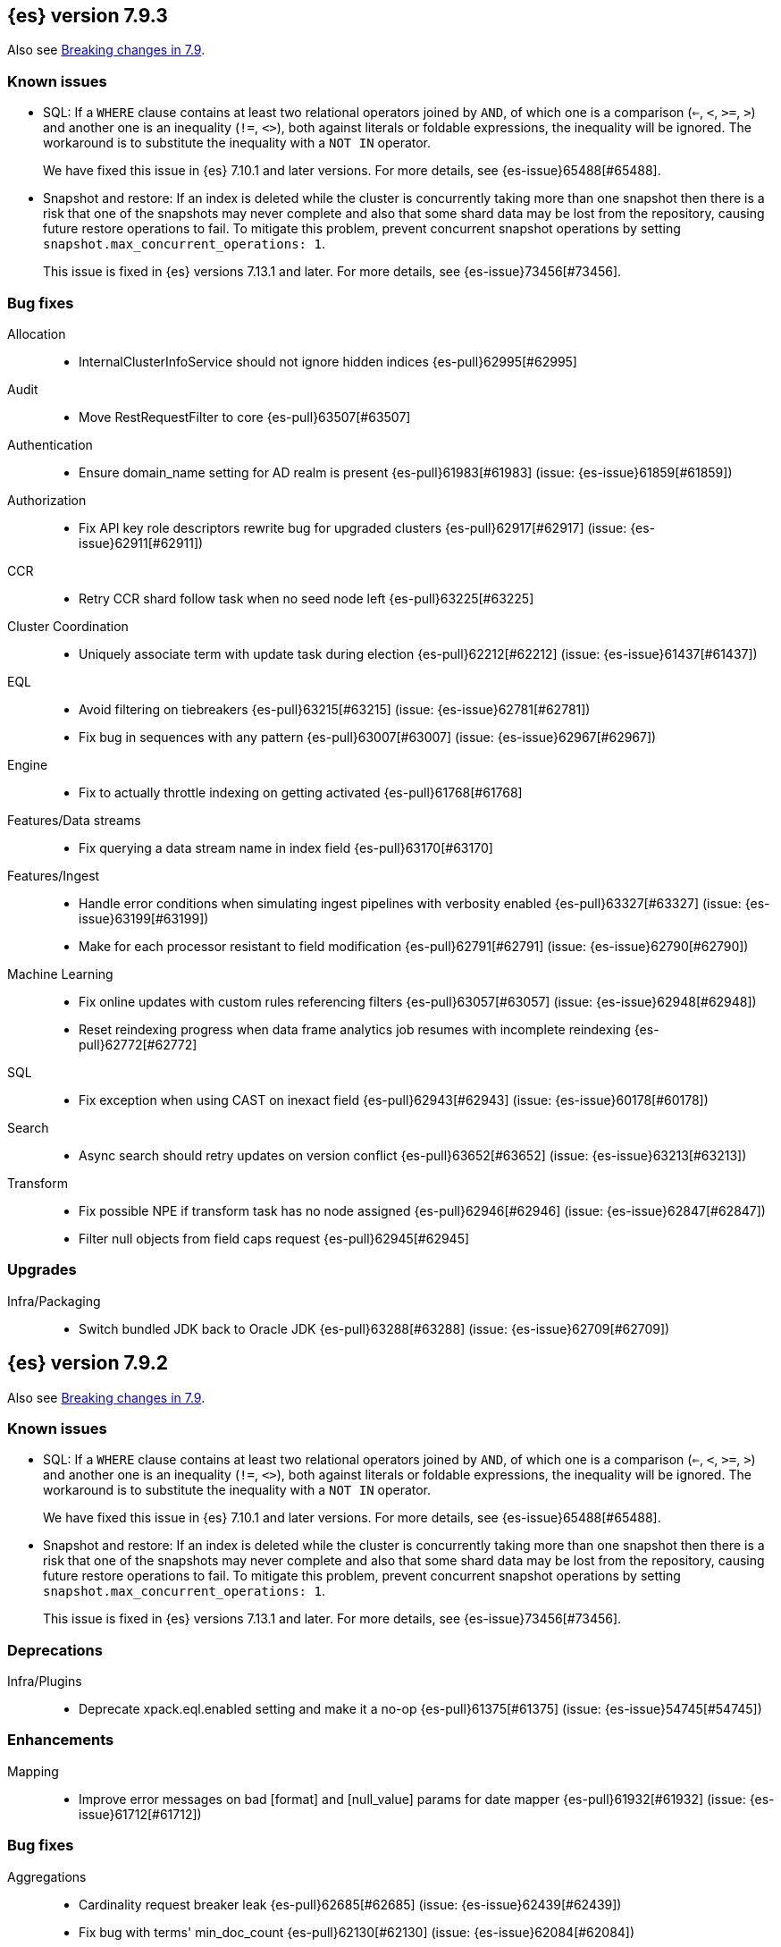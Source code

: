 [[release-notes-7.9.3]]
== {es} version 7.9.3

Also see <<breaking-changes-7.9,Breaking changes in 7.9>>.

[[known-issues-7.9.3]]
[discrete]
=== Known issues

* SQL: If a `WHERE` clause contains at least two relational operators joined by
`AND`, of which one is a comparison (`<=`, `<`, `>=`, `>`) and another one is
an inequality (`!=`, `<>`), both against literals or foldable expressions, the
inequality will be ignored. The workaround is to substitute the inequality
with a `NOT IN` operator.
+
We have fixed this issue in {es} 7.10.1 and later versions. For more details,
see {es-issue}65488[#65488].

* Snapshot and restore: If an index is deleted while the cluster is
concurrently taking more than one snapshot then there is a risk that one of the
snapshots may never complete and also that some shard data may be lost from the
repository, causing future restore operations to fail. To mitigate this
problem, prevent concurrent snapshot operations by setting
`snapshot.max_concurrent_operations: 1`.
+
This issue is fixed in {es} versions 7.13.1 and later. For more details, see
{es-issue}73456[#73456].

[[bug-7.9.3]]
[float]
=== Bug fixes

Allocation::
* InternalClusterInfoService should not ignore hidden indices {es-pull}62995[#62995]

Audit::
* Move RestRequestFilter to core {es-pull}63507[#63507]

Authentication::
* Ensure domain_name setting for AD realm is present {es-pull}61983[#61983] (issue: {es-issue}61859[#61859])

Authorization::
* Fix API key role descriptors rewrite bug for upgraded clusters {es-pull}62917[#62917] (issue: {es-issue}62911[#62911])

CCR::
* Retry CCR shard follow task when no seed node left {es-pull}63225[#63225]

Cluster Coordination::
* Uniquely associate term with update task during election {es-pull}62212[#62212] (issue: {es-issue}61437[#61437])

EQL::
* Avoid filtering on tiebreakers {es-pull}63215[#63215] (issue: {es-issue}62781[#62781])
* Fix bug in sequences with any pattern {es-pull}63007[#63007] (issue: {es-issue}62967[#62967])

Engine::
* Fix to actually throttle indexing on getting activated {es-pull}61768[#61768]

Features/Data streams::
* Fix querying a data stream name in index field {es-pull}63170[#63170]

Features/Ingest::
* Handle error conditions when simulating ingest pipelines with verbosity enabled {es-pull}63327[#63327] (issue: {es-issue}63199[#63199])
* Make for each processor resistant to field modification {es-pull}62791[#62791] (issue: {es-issue}62790[#62790])

Machine Learning::
* Fix online updates with custom rules referencing filters {es-pull}63057[#63057] (issue: {es-issue}62948[#62948])
* Reset reindexing progress when data frame analytics job resumes with incomplete reindexing {es-pull}62772[#62772]

SQL::
* Fix exception when using CAST on inexact field {es-pull}62943[#62943] (issue: {es-issue}60178[#60178])

Search::
* Async search should retry updates on version conflict {es-pull}63652[#63652] (issue: {es-issue}63213[#63213])

Transform::
* Fix possible NPE if transform task has no node assigned {es-pull}62946[#62946] (issue: {es-issue}62847[#62847])
* Filter null objects from field caps request {es-pull}62945[#62945]



[[upgrade-7.9.3]]
[float]
=== Upgrades

Infra/Packaging::
* Switch bundled JDK back to Oracle JDK {es-pull}63288[#63288] (issue: {es-issue}62709[#62709])


[[release-notes-7.9.2]]
== {es} version 7.9.2

Also see <<breaking-changes-7.9,Breaking changes in 7.9>>.

[[known-issues-7.9.2]]
[discrete]
=== Known issues

* SQL: If a `WHERE` clause contains at least two relational operators joined by
`AND`, of which one is a comparison (`<=`, `<`, `>=`, `>`) and another one is
an inequality (`!=`, `<>`), both against literals or foldable expressions, the
inequality will be ignored. The workaround is to substitute the inequality
with a `NOT IN` operator.
+
We have fixed this issue in {es} 7.10.1 and later versions. For more details,
see {es-issue}65488[#65488].

* Snapshot and restore: If an index is deleted while the cluster is
concurrently taking more than one snapshot then there is a risk that one of the
snapshots may never complete and also that some shard data may be lost from the
repository, causing future restore operations to fail. To mitigate this
problem, prevent concurrent snapshot operations by setting
`snapshot.max_concurrent_operations: 1`.
+
This issue is fixed in {es} versions 7.13.1 and later. For more details, see
{es-issue}73456[#73456].

[[deprecation-7.9.2]]
[float]
=== Deprecations

Infra/Plugins::
* Deprecate xpack.eql.enabled setting and make it a no-op {es-pull}61375[#61375] (issue: {es-issue}54745[#54745])

[[enhancement-7.9.2]]
[float]
=== Enhancements

Mapping::
* Improve error messages on bad [format] and [null_value] params for date mapper {es-pull}61932[#61932] (issue: {es-issue}61712[#61712])

[[bug-7.9.2]]
[float]
=== Bug fixes

Aggregations::
* Cardinality request breaker leak {es-pull}62685[#62685] (issue: {es-issue}62439[#62439])
* Fix bug with terms' min_doc_count {es-pull}62130[#62130] (issue: {es-issue}62084[#62084])

Analysis::
* Fix standard filter BWC check to allow for cacheing bug {es-pull}62649[#62649] (issues: {es-issue}33310[#33310], {es-issue}51092[#51092], {es-issue}62644[#62644])

Authentication::
* Ensure domain_name setting for AD realm is present {es-pull}61859[#61859]
* Update authc failure headers on license change {es-pull}61734[#61734] (issue: {es-issue}56318[#56318])

Authorization::
* Ensure authz operation overrides transient authz headers {es-pull}61621[#61621]

CCR::
* CCR should retry on CircuitBreakingException {es-pull}62013[#62013] (issue: {es-issue}55633[#55633])

EQL::
* Create the search request with a list of indices {es-pull}62005[#62005] (issue: {es-issue}60793[#60793])

Engine::
* Allow enabling soft-deletes on restore from snapshot {es-pull}62018[#62018] (issue: {es-issue}61969[#61969])

Features/Data streams::
* Always validate that only a create op is allowed in bulk api for data streams {es-pull}62766[#62766] (issue: {es-issue}62762[#62762])
* Fix NPE when deleting multiple backing indices on a data stream {es-pull}62274[#62274] (issue: {es-issue}62272[#62272])
* Fix data stream wildcard resolution bug in eql search api. {es-pull}61904[#61904] (issue: {es-issue}60828[#60828])
* Prohibit the usage of create index api in namespaces managed by data stream templates {es-pull}62527[#62527]

Features/ILM+SLM::
* Fix condition in ILM step that cannot be met {es-pull}62377[#62377]

Features/Ingest::
* Add Missing NamedWritable Registration for ExecuteEnrichPolicyStatus {es-pull}62364[#62364]

Features/Java High Level REST Client::
* Drop assertion that rest client response warnings conform to RFC 7234 {es-pull}61365[#61365] (issues: {es-issue}60889[#60889], {es-issue}61259[#61259])

Infra/Packaging::
* Check glibc version {es-pull}62728[#62728] (issue: {es-issue}62709[#62709])

Machine Learning::
* Add null checks for C++ log handler {es-pull}62238[#62238]
* Persist progress when setting data frame analytics task to failed {es-pull}61782[#61782]
* Fix reporting of peak memory usage in memory stats for data frame analytics {ml-pull}1468[#1468]
* Fix reporting of peak memory usage in model size stats for anomaly detection {ml-pull}1484[#1484]

Mapping::
* Allow empty null values for date and IP field mappers {es-pull}62487[#62487] (issues: {es-issue}57666[#57666], {es-issue}62363[#62363])
* Take resolution into account when parsing date null value {es-pull}61994[#61994]

Network::
* Log alloc description after netty processors set {es-pull}62741[#62741]

SQL::
* Do not resolve self-referencing aliases {es-pull}62382[#62382] (issue: {es-issue}62296[#62296])

Search::
* Fix disabling `allow_leading_wildcard` {es-pull}62300[#62300] (issues: {es-issue}60959[#60959], {es-issue}62267[#62267])
* Search memory leak {es-pull}61788[#61788]

Transform::
* Disable optimizations when using scripts in group_by {es-pull}60724[#60724] (issue: {es-issue}57332[#57332])



[[upgrade-7.9.2]]
[float]
=== Upgrades

Infra/Packaging::
* Upgrade the bundled JDK to JDK 15 {es-pull}62580[#62580]

[[release-notes-7.9.1]]
== {es} version 7.9.1

Also see <<breaking-changes-7.9,Breaking changes in 7.9>>.

[[known-issues-7.9.1]]
[discrete]
=== Known issues

* SQL: If a `WHERE` clause contains at least two relational operators joined by
`AND`, of which one is a comparison (`<=`, `<`, `>=`, `>`) and another one is
an inequality (`!=`, `<>`), both against literals or foldable expressions, the
inequality will be ignored. The workaround is to substitute the inequality
with a `NOT IN` operator.
+
We have fixed this issue in {es} 7.10.1 and later versions. For more details,
see {es-issue}65488[#65488].

* Snapshot and restore: If an index is deleted while the cluster is
concurrently taking more than one snapshot then there is a risk that one of the
snapshots may never complete and also that some shard data may be lost from the
repository, causing future restore operations to fail. To mitigate this
problem, prevent concurrent snapshot operations by setting
`snapshot.max_concurrent_operations: 1`.
+
This issue is fixed in {es} versions 7.13.1 and later. For more details, see
{es-issue}73456[#73456].

[[feature-7.9.1]]
[float]
=== New features

Search::
* QL: Wildcard field type support {es-pull}58062[#58062] (issues: {es-issue}54184[#54184], {es-issue}58044[#58044])



[[enhancement-7.9.1]]
[float]
=== Enhancements

CRUD::
* Log more information when mappings fail on index creation {es-pull}61577[#61577]

EQL::
* Make endsWith function use a wildcard ES query wherever possible {es-pull}61160[#61160] (issue: {es-issue}61154[#61154])
* Make stringContains function use a wildcard ES query wherever possible {es-pull}61189[#61189] (issue: {es-issue}58922[#58922])

Features/Stats::
* Change severity of negative stats messages from WARN to DEBUG {es-pull}60375[#60375]

Search::
* Fix handling of alias filter in SearchService#canMatch {es-pull}59368[#59368] (issue: {es-issue}59367[#59367])
* QL: Add filtering Query DSL support to IndexResolver {es-pull}60514[#60514] (issue: {es-issue}57358[#57358])

Snapshot/Restore::
* Do not access snapshot repo on dedicated voting-only master node {es-pull}61016[#61016] (issue: {es-issue}59649[#59649])



[[bug-7.9.1]]
[float]
=== Bug fixes

Authentication::
* Call ActionListener.onResponse exactly once {es-pull}61584[#61584]

Authorization::
* Relax the index access control check for scroll searches {es-pull}61446[#61446]

CCR::
* Relax ShardFollowTasksExecutor validation {es-pull}60054[#60054] (issue: {es-issue}59625[#59625])
* Set timeout of auto put-follow request to unbounded {es-pull}61679[#61679] (issue: {es-issue}56891[#56891])
* Set timeout of master node requests on follower to unbounded {es-pull}60070[#60070] (issue: {es-issue}56891[#56891])

Cluster Coordination::
* Restrict testing of legacy discovery to tests {es-pull}61178[#61178] (issue: {es-issue}61177[#61177])

EQL::
* Return sequence join keys in the original type {es-pull}61268[#61268] (issue: {es-issue}59707[#59707])

Features/Data streams::
* "no such index [null]" when indexing into data stream with op_type=index [ISSUE] {es-pull}60581[#60581]
* Data streams: throw ResourceAlreadyExists exception {es-pull}60518[#60518]
* Track backing indices in data streams stats from cluster state {es-pull}59817[#59817]

Features/ILM+SLM::
* Fix race in SLM master/cluster state listeners {es-pull}59801[#59801]

Features/Ingest::
* Fix handling of final pipelines when destination is changed {es-pull}59522[#59522] (issue: {es-issue}57968[#57968])
* Fix wrong pipeline name in debug log {es-pull}58817[#58817] (issue: {es-issue}58478[#58478])
* Fix wrong result when executing bulk requests with and without pipeline {es-pull}60818[#60818] (issue: {es-issue}60437[#60437])
* Update regex file for es user agent node processor {es-pull}59697[#59697] (issue: {es-issue}59694[#59694])

IdentityProvider::
* Only call listener once (SP template registration) {es-pull}60497[#60497] (issues: {es-issue}54285[#54285], {es-issue}54423[#54423])

Machine Learning::
* Always write prediction_probability and prediction_score for classification inference {es-pull}60335[#60335]
* Ensure .ml-config index is updated before clearing anomaly job's finished_time {es-pull}61064[#61064] (issue: {es-issue}61157[#61157])
* Ensure annotations index mappings are up to date {es-pull}61107[#61107] (issue: {es-issue}74935[#74935])
* Handle node closed exception in ML result processing {es-pull}60238[#60238] (issue: {es-issue}60130[#60130])
* Recover data frame extraction search from latest sort key {es-pull}61544[#61544]

SQL::
* Fix NPE on ambiguous GROUP BY {es-pull}59370[#59370] (issues: {es-issue}46396[#46396], {es-issue}56489[#56489])
* Fix SYS COLUMNS schema in ODBC mode {es-pull}59513[#59513] (issue: {es-issue}59506[#59506])

Search::
* Disable sort optimization on search collapsing {es-pull}60838[#60838]
* Search fix: query_string regex searches not working on wildcard fields {es-pull}60959[#60959] (issue: {es-issue}60957[#60957])

Snapshot/Restore::
* Cleanly Handle S3 SDK Exceptions in Request Counting {es-pull}61686[#61686] (issue: {es-issue}61670[#61670])
* Fix Concurrent Snapshot Create+Delete + Delete Index {es-pull}61770[#61770] (issue: {es-issue}61762[#61762])



[[upgrade-7.9.1]]
[float]
=== Upgrades

Infra/Core::
* Upgrade to Lucene 8.6.2 {es-pull}61688[#61688] (issue: {es-issue}61512[#61512])



[[release-notes-7.9.0]]
== {es} version 7.9.0

Also see <<breaking-changes-7.9,Breaking changes in 7.9>>.

[float]
[[security-updates-7.9.0]]
=== Security updates

* A field disclosure flaw was found in {es} when running a scrolling search with
field level security. If a user runs the same query another more privileged user
recently ran, the scrolling search can leak fields that should be hidden. This
could result in an attacker gaining additional permissions against a restricted
index. All versions of {es} before 7.9.0 and 6.8.12 are affected by this flaw.
You must upgrade to {es} version 7.9.0 or 6.8.12 to obtain the fix.
https://cve.mitre.org/cgi-bin/cvename.cgi?name=CVE-2020-7019[CVE-2020-7019]

[[known-issues-7.9.0]]
[discrete]
=== Known issues

* Upgrading to 7.9.0 from an earlier version will result in incorrect mappings
on the {ml} annotations index, and possibly also on the {ml} config index. This
will lead to some pages in the {ml} UI not displaying correctly, and may prevent
{ml-jobs} being created or updated. The best way to avoid this problem if you
read about this known issue before upgrading is to manually update the mappings
on these indices in your old {es} version _before_ upgrading to 7.9.0. If you
find out about the issue after upgrading then reindexing is required to recover.
Full details of the mitigations are in
{ml-docs}/ml-troubleshooting.html#ml-troubleshooting-mappings[Upgrade to 7.9.0 causes incorrect mappings].

* Lucene 8.6.0, on which Elasticsearch 7.9.0 is based,
  https://issues.apache.org/jira/browse/LUCENE-9478[contains a memory
  leak]. This memory leak manifests in Elasticsearch when a single document is
  updated repeatedly with a forced refresh. The cluster state storage layer in
  Elasticsearch is based on Lucene and does use single-document updates with
  forced refreshes, meaning that this memory leak manifests in Elasticsearch under
  normal conditions. It also manifests when user-controlled workloads update a
  single document in an index repeatedly with a forced refresh. In both cases,
  the memory leak is around 500 bytes per update, so it does take some time for
  the leak to show any meaningful impact on the system. Symptoms of this memory
  leak are the size of the used heap slowly rising over time, requests
  eventually being rejected by the real memory circuit breaker, and potentially
  out-of-memory errors. A workaround is to restart any nodes exhibiting these
  symptoms.  We are actively working with the Lucene community to release a
  https://github.com/apache/lucene-solr/pull/1779[fix] in Lucene 8.6.2 to
  deliver in Elasticsearch 7.9.1 that will address this memory leak.

* SQL: If a `WHERE` clause contains at least two relational operators joined by
`AND`, of which one is a comparison (`<=`, `<`, `>=`, `>`) and another one is
an inequality (`!=`, `<>`), both against literals or foldable expressions, the
inequality will be ignored. The workaround is to substitute the inequality
with a `NOT IN` operator.
+
We have fixed this issue in {es} 7.10.1 and later versions. For more details,
see {es-issue}65488[#65488].

* Snapshot and restore: If an index is deleted while the cluster is
concurrently taking more than one snapshot then there is a risk that one of the
snapshots may never complete and also that some shard data may be lost from the
repository, causing future restore operations to fail. To mitigate this
problem, prevent concurrent snapshot operations by setting
`snapshot.max_concurrent_operations: 1`.
+
This issue is fixed in {es} versions 7.13.1 and later. For more details, see
{es-issue}73456[#73456].

[[breaking-7.9.0]]
[discrete]
=== Breaking changes

Script Cache::
* Script cache size and rate limiting are per-context {es-pull}55753[#55753] (issue: {es-issue}50152[#50152])

Field capabilities API::
* Constant_keyword fields are now described by their family type `keyword` instead of `constant_keyword` {es-pull}58483[#58483] (issue: {es-issue}53175[#53175])

Snapshot restore throttling::
* Restoring from a snapshot (which is a particular form of recovery) is now
  properly taking recovery throttling into account (i.e. the
  `indices.recovery.max_bytes_per_sec` setting).
  The `max_restore_bytes_per_sec` setting is also now defaulting to
  unlimited, whereas previously it was set to `40mb`, which is the
  default that's used for `indices.recovery.max_bytes_per_sec`. This means
  that no behavioral change will be observed by clusters where the recovery
  and restore settings had not been adapted from the defaults. {es-pull}58658[#58658]

Thread pool write queue size::
* The WRITE thread pool default queue size (`thread_pool.write.size`) has been
  increased from 200 to 10000. A small queue size (200) caused issues when users
  wanted to send small indexing requests with a high client count. Additional
  memory-oriented back pressure has been introduced with the
  `indexing_pressure.memory.limit` setting. This setting configures a limit to
  the number of bytes allowed to be consumed by outstanding indexing requests.
  {es-issue}59263[#59263]

Dangling indices::
* Automatically importing dangling indices is now deprecated, disabled by
  default, and will be removed in {es} 8.0. See the
  <<deprecate_auto_import_dangling_indices,migration notes>>.
  {es-pull}58176[#58176] {es-pull}58898[#58898] (issue: {es-issue}48366[#48366])

[[breaking-java-7.9.0]]
[discrete]
=== Breaking Java changes

Aggregations::
* Improve cardinality measure used to build aggs {es-pull}56533[#56533] (issue: {es-issue}56487[#56487])

Features/Ingest::
* Add optional description parameter to ingest processors. {es-pull}57906[#57906] (issue: {es-issue}56000[#56000])



[[feature-7.9.0]]
[discrete]
=== New features

Aggregations::
* Add moving percentiles pipeline aggregation {es-pull}55441[#55441] (issue: {es-issue}49452[#49452])
* Add normalize pipeline aggregation {es-pull}56399[#56399] (issue: {es-issue}51005[#51005])
* Add variable width histogram aggregation {es-pull}42035[#42035] (issues: {es-issue}9572[#9572], {es-issue}50863[#50863])
* Add pipeline inference aggregation {es-pull}58193[#58193]
* Speed up time interval arounding around daylight savings time (DST) {es-pull}56371[#56371] (issue: {es-issue}55559[#55559])

Geo::
* Override doc_value parameter in Spatial XPack module {es-pull}53286[#53286] (issue: {es-issue}37206[#37206])

Machine Learning::
* Add update data frame analytics jobs API {es-pull}58302[#58302] (issue: {es-issue}45720[#45720])
* Introduce model_plot_config.annotations_enabled setting for anomaly detection jobs {es-pull}57539[#57539] (issue: {es-issue}55781[#55781])
* Report significant changes to anomaly detection models in annotations of the results {ml-pull}1247[#1247], {es-pull}56342[#56342], {es-pull}56417[#56417], {es-pull}57144[#57144], {es-pull}57278[#57278], {es-pull}57539[#57539]

Mapping::
* Merge mappings for composable index templates {es-pull}58521[#58521] (issue: {es-issue}53101[#53101])
* Wildcard field optimised for wildcard queries {es-pull}49993[#49993] (issue: {es-issue}48852[#48852])

Search::
* Allow index filtering in field capabilities API {es-pull}57276[#57276] (issue: {es-issue}56195[#56195])



[[enhancement-7.9.0]]
[discrete]
=== Enhancements

Aggregations::
* Add support for numeric range keys {es-pull}56452[#56452] (issue: {es-issue}56402[#56402])
* Added standard deviation / variance sampling to extended stats {es-pull}49782[#49782] (issue: {es-issue}49554[#49554])
* Give significance lookups their own home {es-pull}57903[#57903]
* Increase search.max_buckets to 65,535 {es-pull}57042[#57042] (issue: {es-issue}51731[#51731])
* Optimize date_histograms across daylight savings time {es-pull}55559[#55559]
* Return clear error message if aggregation type is invalid {es-pull}58255[#58255] (issue: {es-issue}58146[#58146])
* Save memory on numeric significant terms when not top {es-pull}56789[#56789] (issue: {es-issue}55873[#55873])
* Save memory when auto_date_histogram is not on top {es-pull}57304[#57304] (issue: {es-issue}56487[#56487])
* Save memory when date_histogram is not on top {es-pull}56921[#56921] (issues: {es-issue}55873[#55873], {es-issue}56487[#56487])
* Save memory when histogram agg is not on top {es-pull}57277[#57277]
* Save memory when numeric terms agg is not top {es-pull}55873[#55873]
* Save memory when parent and child are not on top {es-pull}57892[#57892] (issue: {es-issue}55873[#55873])
* Save memory when rare_terms is not on top {es-pull}57948[#57948] (issue: {es-issue}55873[#55873])
* Save memory when significant_text is not on top {es-pull}58145[#58145] (issue: {es-issue}55873[#55873])
* Save memory when string terms are not on top {es-pull}57758[#57758]
* Speed up reducing auto_date_histo with a time zone {es-pull}57933[#57933] (issue: {es-issue}56124[#56124])
* Speed up rounding in auto_date_histogram {es-pull}56384[#56384] (issue: {es-issue}55559[#55559])

Allocation::
* Account for remaining recovery in disk allocator {es-pull}58029[#58029]

Analysis::
* Add max_token_length setting to the CharGroupTokenizer {es-pull}56860[#56860] (issue: {es-issue}56676[#56676])
* Expose discard_compound_token option to kuromoji_tokenizer {es-pull}57421[#57421]
* Support multiple tokens on LHS in stemmer_override rules (#56113) {es-pull}56484[#56484] (issue: {es-issue}56113[#56113])

Authentication::
* Add http proxy support for OIDC realm {es-pull}57039[#57039] (issue: {es-issue}53379[#53379])
* Improve threadpool usage and error handling for API key validation {es-pull}58090[#58090] (issue: {es-issue}58088[#58088])
* Support handling LogoutResponse from SAML idP {es-pull}56316[#56316] (issues: {es-issue}40901[#40901], {es-issue}43264[#43264])

Authorization::
* Add cache for application privileges {es-pull}55836[#55836] (issue: {es-issue}54317[#54317])
* Add monitor and view_index_metadata privileges to built-in `kibana_system` role {es-pull}57755[#57755]
* Improve role cache efficiency for API key roles {es-pull}58156[#58156] (issue: {es-issue}53939[#53939])

CCR::
* Allow follower indices to override leader settings {es-pull}58103[#58103]

CRUD::
* Retry failed replication due to transient errors {es-pull}55633[#55633]

Engine::
* Don't log on RetentionLeaseSync error handler after an index has been deleted {es-pull}58098[#58098] (issue: {es-issue}57864[#57864])

Features/Data streams::
* Add support for snapshot and restore to data streams {es-pull}57675[#57675] (issues: {es-issue}53100[#53100], {es-issue}57127[#57127])
* Data stream creation validation allows for prefixed indices {es-pull}57750[#57750] (issue: {es-issue}53100[#53100])
* Disallow deletion of composable template if in use by data stream {es-pull}57957[#57957] (issue: {es-issue}57004[#57004])
* Validate alias operations don't target data streams {es-pull}58327[#58327] (issue: {es-issue}53100[#53100])

Features/ILM+SLM::
* Add data stream support to searchable snapshot action {es-pull}57873[#57873] (issue: {es-issue}53100[#53100])
* Add data stream support to the shrink action {es-pull}57616[#57616] (issue: {es-issue}53100[#53100])
* Add support for rolling over data streams  {es-pull}57295[#57295] (issues: {es-issue}53100[#53100], {es-issue}53488[#53488])
* Check the managed index is not a data stream write index {es-pull}58239[#58239] (issue: {es-issue}53100[#53100])

Features/Indices APIs::
* Add default composable templates for new indexing strategy {es-pull}57629[#57629] (issue: {es-issue}56709[#56709])
* Add index block api {es-pull}58094[#58094]
* Add new flag to check whether alias exists on remove {es-pull}58100[#58100]
* Add prefer_v2_templates parameter to reindex {es-pull}56253[#56253] (issue: {es-issue}53101[#53101])
* Add template simulation API for simulating template composition {es-pull}56842[#56842] (issues: {es-issue}53101[#53101], {es-issue}55686[#55686], {es-issue}56255[#56255], {es-issue}56390[#56390])

Features/Ingest::
* Add ignore_empty_value parameter in set ingest processor {es-pull}57030[#57030] (issue: {es-issue}54783[#54783])
* Support `if_seq_no` and `if_primary_term` for ingest {es-pull}55430[#55430] (issue: {es-issue}41255[#41255])

Features/Java High Level REST Client::
* Add support for data streams {es-pull}58106[#58106] (issue: {es-issue}53100[#53100])
* Enable decompression of response within LowLevelRestClient {es-pull}55413[#55413] (issues: {es-issue}24349[#24349], {es-issue}53555[#53555])

Features/Java Low Level REST Client::
* Add isRunning method to RestClient {es-pull}57973[#57973] (issue: {es-issue}42133[#42133])
* Add RequestConfig support to RequestOptions {es-pull}57972[#57972]

Infra/Circuit Breakers::
* Enhance real memory circuit breaker with G1 GC {es-pull}58674[#58674] (issue: {es-issue}57202[#57202])

Infra/Core::
* Introduce node.roles setting {es-pull}54998[#54998]

Infra/Packaging::
* Remove DEBUG-level logging from actions in Docker {es-pull}57389[#57389] (issues: {es-issue}51198[#51198], {es-issue}51459[#51459])

Infra/Plugins::
* Improved ExtensiblePlugin {es-pull}58234[#58234]

Infra/Resiliency::
* Adds resiliency to read-only filesystems #45286 {es-pull}52680[#52680] (issue: {es-issue}45286[#45286])

Machine Learning::
* Accounting for model size when models are not cached. {es-pull}58670[#58670]
* Adds new for_export flag to GET _ml/inference API {es-pull}57351[#57351]
* Adds WKT geometry detection in find_file_structure {es-pull}57014[#57014] (issue: {es-issue}56967[#56967])
* Calculate cache misses for inference and return in stats {es-pull}58252[#58252]
* Delete auto-generated annotations when job is deleted. {es-pull}58169[#58169] (issue: {es-issue}57976[#57976])
* Delete auto-generated annotations when model snapshot is reverted {es-pull}58240[#58240] (issue: {es-issue}57982[#57982])
* Delete expired data by job {es-pull}57337[#57337]
* Introduce Annotation.event field {es-pull}57144[#57144] (issue: {es-issue}55781[#55781])
* Add support for larger forecasts in memory via max_model_memory setting {ml-pull}1238[#1238], {es-pull}57254[#57254]
* Don't lose precision when saving model state {ml-pull}1274[#1274]
* Parallelize the feature importance calculation for classification and regression over trees {ml-pull}1277[#1277]
* Add an option to do categorization independently for each partition {ml-pull}1293[#1293], {ml-pull}1318[#1318], {ml-pull}1356[#1356], {es-pull}57683[#57683]
* Memory usage is reported during job initialization {ml-pull}1294[#1294]
* More realistic memory estimation for classification and regression means that these analyses will require lower memory limits than before {ml-pull}1298[#1298]
* Checkpoint state to allow efficient failover during coarse parameter search for classification and regression {ml-pull}1300[#1300]
* Improve data access patterns to speed up classification and regression {ml-pull}1312[#1312]
* Performance improvements for classification and regression, particularly running multithreaded {ml-pull}1317[#1317]
* Improve runtime and memory usage training deep trees for classification and regression {ml-pull}1340[#1340]
* Improvement in handling large inference model definitions {ml-pull}1349[#1349]
* Add a peak_model_bytes field to model_size_stats {ml-pull}1389[#1389]

Mapping::
* Add regex query support to wildcard field {es-pull}55548[#55548] (issue: {es-issue}54725[#54725])
* Make `keyword` a family of field types {es-pull}58315[#58315] (issue: {es-issue}53175[#53175])
* Store parsed mapping settings in IndexSettings {es-pull}57492[#57492] (issue: {es-issue}57395[#57395])
* Wildcard field - add support for custom null values {es-pull}57047[#57047]

Network::
* Make the number of transport threads equal to the number of available CPUs {es-pull}56488[#56488]
* Share Netty event loops between transports {es-pull}46346[#46346]

Recovery::
* Implement dangling indices API {es-pull}50920[#50920] (issue: {es-issue}48366[#48366])
* Reestablish peer recovery after network errors {es-pull}55274[#55274]
* Sending operations concurrently in peer recovery {es-pull}58018[#58018] (issue: {es-issue}58011[#58011])

Reindex::
* Throw an illegal_argument_exception when max_docs is less than slices {es-pull}54901[#54901] (issue: {es-issue}52786[#52786])

SQL::
* Implement TIME_PARSE function for parsing strings into TIME values {es-pull}55223[#55223] (issues: {es-issue}54963[#54963], {es-issue}55095[#55095])
* Implement TOP as an alternative to LIMIT {es-pull}57428[#57428] (issue: {es-issue}41195[#41195])
* Implement TRIM function {es-pull}57518[#57518] (issue: {es-issue}41195[#41195])
* Improve performances of LTRIM/RTRIM {es-pull}57603[#57603] (issue: {es-issue}57594[#57594])
* Make CASTing string to DATETIME more lenient {es-pull}57451[#57451]
* Redact credentials in connection exceptions {es-pull}58650[#58650] (issue: {es-issue}56474[#56474])
* Relax parsing of date/time escaped literals {es-pull}58336[#58336] (issue: {es-issue}58262[#58262])
* Add support for scalars within LIKE/RLIKE {es-pull}56495[#56495] (issue: {es-issue}55058[#55058])

Search::
* Add description to submit and get async search, as well as cancel tasks {es-pull}57745[#57745]
* Add matchBoolPrefix static method in query builders {es-pull}58637[#58637] (issue: {es-issue}58388[#58388])
* Add range query support to wildcard field {es-pull}57881[#57881] (issue: {es-issue}57816[#57816])
* Group docIds by segment in FetchPhase to better use LRU cache {es-pull}57273[#57273]
* Improve error handling when decoding async execution ids {es-pull}56285[#56285]
* Specify reason whenever async search gets cancelled {es-pull}57761[#57761]
* Use index sort range query when possible. {es-pull}56657[#56657] (issue: {es-issue}48665[#48665])

Security::
* Add machine learning admin permissions to the kibana_system role {es-pull}58061[#58061]
* Just log 401 stacktraces {es-pull}55774[#55774]

Snapshot/Restore::
* Deduplicate Index Metadata in BlobStore {es-pull}50278[#50278] (issues: {es-issue}45736[#45736], {es-issue}46250[#46250], {es-issue}49800[#49800])
* Default to zero replicas for searchable snapshots {es-pull}57802[#57802] (issue: {es-issue}50999[#50999])
* Enable fully concurrent snapshot operations {es-pull}56911[#56911]
* Support cloning of searchable snapshot indices {es-pull}56595[#56595]
* Track GET/LIST Azure Storage API calls  {es-pull}56773[#56773]
* Track GET/LIST GoogleCloudStorage API calls {es-pull}56585[#56585]
* Track PUT/PUT_BLOCK operations on AzureBlobStore. {es-pull}56936[#56936]
* Track multipart/resumable uploads GCS API calls {es-pull}56821[#56821]
* Track upload requests on S3 repositories {es-pull}56826[#56826]

Task Management::
* Add index name to refresh mapping task {es-pull}57598[#57598]
* Cancel task and descendants on channel disconnects {es-pull}56620[#56620] (issues: {es-issue}56327[#56327], {es-issue}56619[#56619])

Transform::
* Add support for terms agg in transforms {es-pull}56696[#56696]
* Adds geotile_grid support in group_by {es-pull}56514[#56514] (issue: {es-issue}56121[#56121])



[[bug-7.9.0]]
[discrete]
=== Bug fixes

Aggregations::
* Fix auto_date_histogram interval {es-pull}56252[#56252] (issue: {es-issue}56116[#56116])
* Fix bug in faster interval rounding {es-pull}56433[#56433] (issue: {es-issue}56400[#56400])
* Fix bug in parent and child aggregators when parent field not defined {es-pull}57089[#57089] (issue: {es-issue}42997[#42997])
* Fix missing null values for std_deviation_bounds in ext. stats aggs {es-pull}58000[#58000]

Allocation::
* Reword INDEX_READ_ONLY_ALLOW_DELETE_BLOCK message {es-pull}58410[#58410] (issues: {es-issue}42559[#42559], {es-issue}50166[#50166], {es-issue}58376[#58376])

Authentication::
* Map only specific type of OIDC Claims {es-pull}58524[#58524]

Authorization::
* Change privilege of enrich stats API to monitor {es-pull}52027[#52027] (issue: {es-issue}51677[#51677])

Engine::
* Fix local translog recovery not updating safe commit in edge case {es-pull}57350[#57350] (issue: {es-issue}57010[#57010])
* Hide AlreadyClosedException on IndexCommit release {es-pull}57986[#57986] (issue: {es-issue}57797[#57797])

Features/ILM+SLM::
* Normalized prefix for rollover API {es-pull}57271[#57271] (issue: {es-issue}53388[#53388])

Features/Indices APIs::
* Don't allow invalid template combinations {es-pull}56397[#56397] (issues: {es-issue}53101[#53101], {es-issue}56314[#56314])
* Handle `cluster.max_shards_per_node` in YAML config {es-pull}57234[#57234] (issue: {es-issue}40803[#40803])

Features/Ingest::
* Fix ingest simulate verbose on failure with conditional {es-pull}56478[#56478] (issue: {es-issue}56004[#56004])

Geo::
* Check for degenerated lines when calculating the centroid {es-pull}58027[#58027] (issue: {es-issue}55851[#55851])
* Fix bug in circuit-breaker check for geoshape grid aggregations {es-pull}57962[#57962] (issue: {es-issue}57847[#57847])

Infra/Scripting::
* Fix source return bug in scripting {es-pull}56831[#56831] (issue: {es-issue}52103[#52103])

Machine Learning::
* Fix wire serialization for flush acknowledgements {es-pull}58413[#58413]
* Make waiting for renormalization optional for internally flushing job {es-pull}58537[#58537] (issue: {es-issue}58395[#58395])
* Tail the C++ logging pipe before connecting other pipes {es-pull}56632[#56632] (issue: {es-issue}56366[#56366])
* Fix numerical issues leading to blow up of the model plot bounds {ml-pull}1268[#1268]
* Fix causes for inverted forecast confidence interval bounds {ml-pull}1369[#1369] (issue: {ml-issue}1357[#1357])
* Restrict growth of max matching string length for categories {ml-pull}1406[#1406]

Mapping::
* Wildcard field fix for scripts - changed value type from BytesRef to String  {es-pull}58060[#58060] (issue: {es-issue}58044[#58044])

SQL::
* Introduce JDBC option for meta pattern escaping {es-pull}40661[#40661] (issue: {es-issue}40640[#40640])

Search::
* Don't omit empty arrays when filtering _source {es-pull}56527[#56527] (issues: {es-issue}20736[#20736], {es-issue}22593[#22593], {es-issue}23796[#23796])
* Fix casting of scaled_float in sorts {es-pull}57207[#57207]

Snapshot/Restore::
* Account for recovery throttling when restoring snapshot {es-pull}58658[#58658] (issue: {es-issue}57023[#57023])
* Fix noisy logging during snapshot delete {es-pull}56264[#56264]
* Fix S3ClientSettings leak {es-pull}56703[#56703] (issue: {es-issue}56702[#56702])



[[upgrade-7.9.0]]
[discrete]
=== Upgrades

Search::
* Update to lucene snapshot e7c625430ed {es-pull}57981[#57981]
